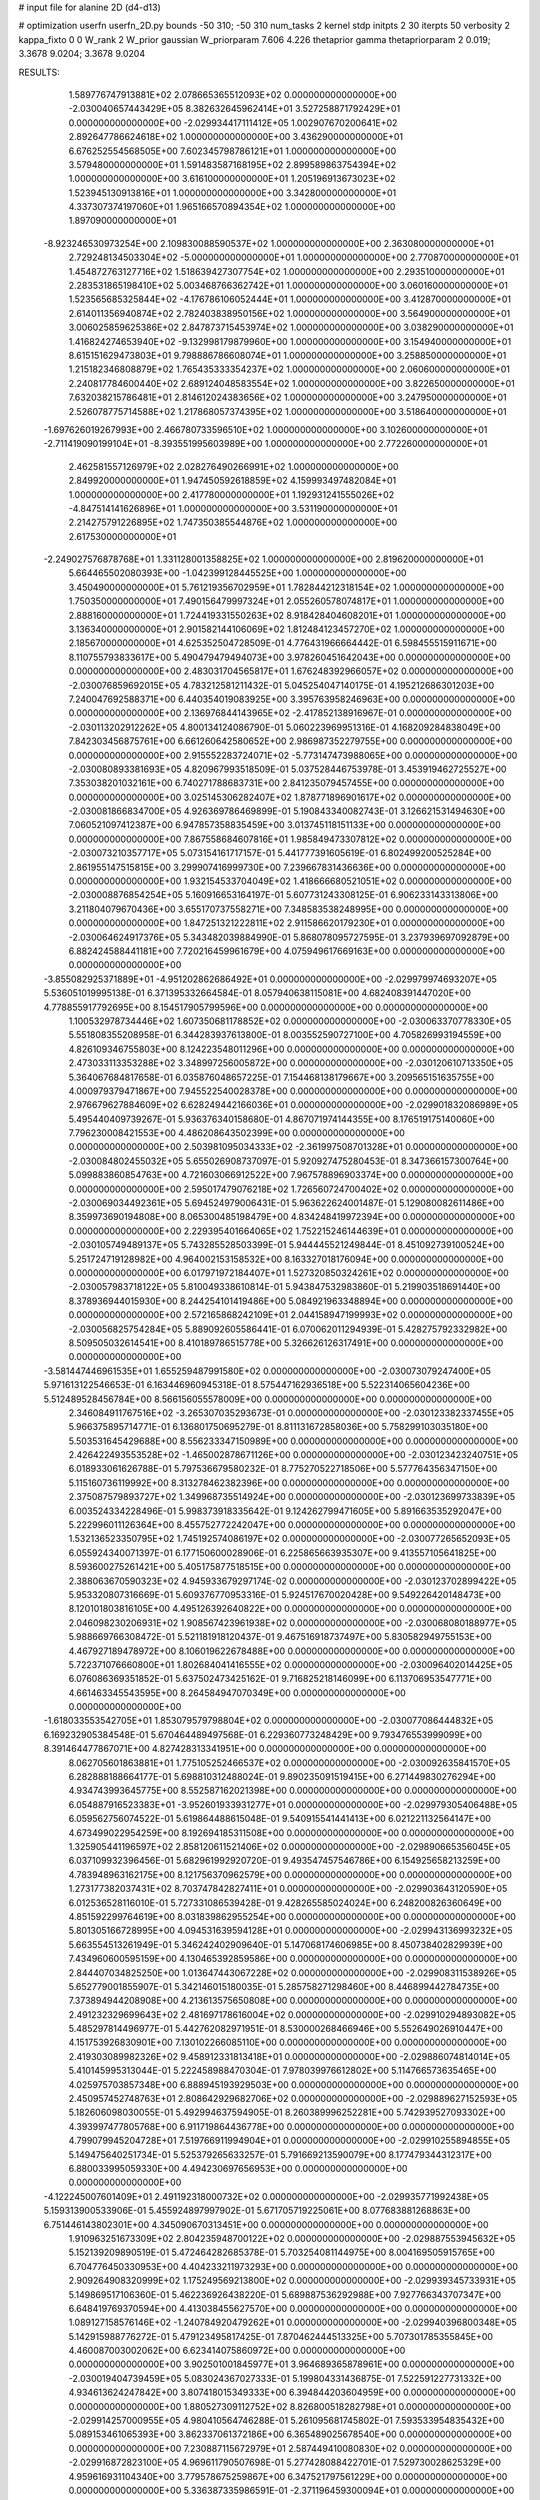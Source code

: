 # input file for alanine 2D (d4-d13)

# optimization
userfn       userfn_2D.py
bounds       -50 310; -50 310
num_tasks    2
kernel       stdp
initpts      2 30
iterpts      50
verbosity    2
kappa_fixto  0 0
W_rank       2
W_prior      gaussian
W_priorparam 7.606 4.226
thetaprior gamma
thetapriorparam 2 0.019; 3.3678 9.0204; 3.3678 9.0204


RESULTS:
  1.589776747913881E+02  2.078665365512093E+02  0.000000000000000E+00      -2.030040657443429E+05
  8.382632645962414E+01  3.527258871792429E+01  0.000000000000000E+00      -2.029934417111412E+05
  1.002907670200641E+02  2.892647786624618E+02  1.000000000000000E+00       3.436290000000000E+01
  6.676252554568505E+00  7.602345798786121E+01  1.000000000000000E+00       3.579480000000000E+01
  1.591483587168195E+02  2.899589863754394E+02  1.000000000000000E+00       3.616100000000000E+01
  1.205196913673023E+02  1.523945130913816E+01  1.000000000000000E+00       3.342800000000000E+01
  4.337307374197060E+01  1.965166570894354E+02  1.000000000000000E+00       1.897090000000000E+01
 -8.923246530973254E+00  2.109830088590537E+02  1.000000000000000E+00       2.363080000000000E+01
  2.729248134503304E+02 -5.000000000000000E+01  1.000000000000000E+00       2.770870000000000E+01
  1.454872763127716E+02  1.518639427307754E+02  1.000000000000000E+00       2.293510000000000E+01
  2.283531865198410E+02  5.003468766362742E+01  1.000000000000000E+00       3.060160000000000E+01
  1.523565685325844E+02 -4.176786106052444E+01  1.000000000000000E+00       3.412870000000000E+01
  2.614011356940874E+02  2.782403838950156E+02  1.000000000000000E+00       3.564900000000000E+01
  3.006025859625386E+02  2.847873715453974E+02  1.000000000000000E+00       3.038290000000000E+01
  1.416824274653940E+02 -9.132998179879960E+00  1.000000000000000E+00       3.154940000000000E+01
  8.615151629473803E+01  9.798886786608074E+01  1.000000000000000E+00       3.258850000000000E+01
  1.215182346808879E+02  1.765435333354237E+02  1.000000000000000E+00       2.060600000000000E+01
  2.240817784600440E+02  2.689124048583554E+02  1.000000000000000E+00       3.822650000000000E+01
  7.632038215786481E+01  2.814612024383656E+02  1.000000000000000E+00       3.247950000000000E+01
  2.526078775714588E+02  1.217868057374395E+02  1.000000000000000E+00       3.518640000000000E+01
 -1.697626019267993E+00  2.466780733596510E+02  1.000000000000000E+00       3.102600000000000E+01
 -2.711419090199104E+01 -8.393551995603989E+00  1.000000000000000E+00       2.772260000000000E+01
  2.462581557126979E+02  2.028276490266991E+02  1.000000000000000E+00       2.849920000000000E+01
  1.947450592618859E+02  4.159993497482084E+01  1.000000000000000E+00       2.417780000000000E+01
  1.192931241555026E+02 -4.847514141626896E+01  1.000000000000000E+00       3.531190000000000E+01
  2.214275791226895E+02  1.747350385544876E+02  1.000000000000000E+00       2.617530000000000E+01
 -2.249027576878768E+01  1.331128001358825E+02  1.000000000000000E+00       2.819620000000000E+01
  5.664465502080393E+00 -1.042399128445525E+00  1.000000000000000E+00       3.450490000000000E+01
  5.761219356702959E+01  1.782844212318154E+02  1.000000000000000E+00       1.750350000000000E+01
  7.490156479997324E+01  2.055260578074817E+01  1.000000000000000E+00       2.888160000000000E+01
  1.724419331550263E+02  8.918428404608201E+01  1.000000000000000E+00       3.136340000000000E+01
  2.901582144106069E+02  1.812484123457270E+02  1.000000000000000E+00       2.185670000000000E+01       4.625352504728509E-01  4.776431966664442E-01       6.598455515911671E+00  8.110755793833617E+00  5.490479479494073E+00  3.978260451642043E+00  0.000000000000000E+00  0.000000000000000E+00
  2.483031704565817E+01  1.676248392966057E+02  0.000000000000000E+00      -2.030076859692015E+05       4.783212581211432E-01  5.045254047140175E-01       4.195212686301203E+00  7.240047692588371E+00  6.440354019083925E+00  3.395763958246963E+00  0.000000000000000E+00  0.000000000000000E+00
  2.136976844143965E+02 -2.417852138916967E-01  0.000000000000000E+00      -2.030113202912262E+05       4.800134124086790E-01  5.060223969951316E-01       4.168209284838049E+00  7.842303456875761E+00  6.661260642580652E+00  2.986987352279755E+00  0.000000000000000E+00  0.000000000000000E+00
  2.915552283724071E+02 -5.773147473988065E+00  0.000000000000000E+00      -2.030080893381693E+05       4.820967993518509E-01  5.037528446753978E-01       3.453919462725527E+00  7.353038201032161E+00  6.740271788683731E+00  2.841235079457455E+00  0.000000000000000E+00  0.000000000000000E+00
  3.025145306282407E+02  1.878771896901617E+02  0.000000000000000E+00      -2.030081866834700E+05       4.926369786469899E-01  5.190843340082743E-01       3.126621531494630E+00  7.060521097412387E+00  6.947857358835459E+00  3.013745118151133E+00  0.000000000000000E+00  0.000000000000000E+00
  7.867558684607816E+01  1.985849473307812E+02  0.000000000000000E+00      -2.030073210357717E+05       5.073154161717157E-01  5.441777391605619E-01       6.802499200525284E+00  2.861955147515815E+00  3.299907416999730E+00  7.239667831436636E+00  0.000000000000000E+00  0.000000000000000E+00
  1.932154533704049E+02  1.418666680521051E+02  0.000000000000000E+00      -2.030008876854254E+05       5.160916653164197E-01  5.607731243308125E-01       6.906233143313806E+00  3.211804079670436E+00  3.655170737558271E+00  7.348583538248995E+00  0.000000000000000E+00  0.000000000000000E+00
  1.847251321222811E+02  2.911586620179230E+01  0.000000000000000E+00      -2.030064624917376E+05       5.343482039884990E-01  5.868078095727595E-01       3.237939697092879E+00  6.882424588441181E+00  7.720216459961679E+00  4.075949617669163E+00  0.000000000000000E+00  0.000000000000000E+00
 -3.855082925371889E+01 -4.951202862686492E+01  0.000000000000000E+00      -2.029979974693207E+05       5.536051019995138E-01  6.371395332664584E-01       8.057940638115081E+00  4.682408391447020E+00  4.778855917792695E+00  8.154517905799596E+00  0.000000000000000E+00  0.000000000000000E+00
  1.100532978734446E+02  1.607350681178852E+02  0.000000000000000E+00      -2.030063370778330E+05       5.551808355208958E-01  6.344283937613800E-01       8.003552590727100E+00  4.705826993194559E+00  4.826109346755803E+00  8.124223548011296E+00  0.000000000000000E+00  0.000000000000000E+00
  2.473033113353288E+02  3.348997256005872E+00  0.000000000000000E+00      -2.030120610713350E+05       5.364067684817658E-01  6.035876048657225E-01       7.154468138179667E+00  3.209565151635755E+00  4.000979379471867E+00  7.945522540028378E+00  0.000000000000000E+00  0.000000000000000E+00
  2.976679627884609E+02  6.628249442166036E+01  0.000000000000000E+00      -2.029901832086989E+05       5.495440409739267E-01  5.936376340158680E-01       4.867071974144355E+00  8.176519175140060E+00  7.796230008421553E+00  4.486208643502399E+00  0.000000000000000E+00  0.000000000000000E+00
  2.503981095034333E+02 -2.361997508701328E+01  0.000000000000000E+00      -2.030084802455032E+05       5.655026908737097E-01  5.920927475280453E-01       8.347366157300764E+00  5.099883860854763E+00  4.721603066912522E+00  7.967578896903374E+00  0.000000000000000E+00  0.000000000000000E+00
  2.595017479076218E+02  1.726560724700402E+02  0.000000000000000E+00      -2.030069034492361E+05       5.694524979006431E-01  5.963622624001487E-01       5.129080082611486E+00  8.359973690194808E+00  8.065300485198479E+00  4.834248419972394E+00  0.000000000000000E+00  0.000000000000000E+00
  2.229395401664065E+02  1.752215246144639E+01  0.000000000000000E+00      -2.030105749489137E+05       5.743285528503399E-01  5.944445521249844E-01       8.451092739100524E+00  5.251724719128982E+00  4.964002153158532E+00  8.163327018176094E+00  0.000000000000000E+00  0.000000000000000E+00
  6.017971972184407E+01  1.527320850324261E+02  0.000000000000000E+00      -2.030057983718122E+05       5.810049338610814E-01  5.943847532983860E-01       5.219903518691440E+00  8.378936944015930E+00  8.244254101419486E+00  5.084921963348894E+00  0.000000000000000E+00  0.000000000000000E+00
  2.572165868242109E+01  2.044158947199993E+02  0.000000000000000E+00      -2.030056825754284E+05       5.889092605586441E-01  6.070062011294939E-01       5.428275792332982E+00  8.509505032614541E+00  8.410189786515778E+00  5.326626126317491E+00  0.000000000000000E+00  0.000000000000000E+00
 -3.581447446961535E+01  1.655259487991580E+02  0.000000000000000E+00      -2.030073079247400E+05       5.971613122546653E-01  6.163446960945318E-01       8.575447162936518E+00  5.522314065604236E+00  5.512489528456784E+00  8.566156055578009E+00  0.000000000000000E+00  0.000000000000000E+00
  2.346084911767516E+02 -3.265307035293673E-01  0.000000000000000E+00      -2.030123382337455E+05       5.966375895714771E-01  6.136801750695279E-01       8.811131672858036E+00  5.758299103035180E+00  5.503531645429688E+00  8.556233347150989E+00  0.000000000000000E+00  0.000000000000000E+00
  2.426422493553528E+02 -1.465002878671126E+00  0.000000000000000E+00      -2.030123423240751E+05       6.018933061626788E-01  5.797536679580232E-01       8.775270522718506E+00  5.577764356347150E+00  5.115160736119992E+00  8.313278462382396E+00  0.000000000000000E+00  0.000000000000000E+00
  2.375087579893727E+02  1.349968735514924E+00  0.000000000000000E+00      -2.030123699733839E+05       6.003524334228496E-01  5.998373918335642E-01       9.124262799471605E+00  5.891663535292047E+00  5.222996011126364E+00  8.455752772242047E+00  0.000000000000000E+00  0.000000000000000E+00
  1.532136523350795E+02  1.745192574086197E+02  0.000000000000000E+00      -2.030077265652093E+05       6.055924340071397E-01  6.177150600028906E-01       6.225865663935307E+00  9.413557105641825E+00  8.593600275261421E+00  5.405175877518515E+00  0.000000000000000E+00  0.000000000000000E+00
  2.388063670590323E+02  4.945933679297174E-02  0.000000000000000E+00      -2.030123702899422E+05       5.953320807316669E-01  5.609376770953316E-01       5.924517670020428E+00  9.549226420148473E+00  8.120101803816105E+00  4.495126392640822E+00  0.000000000000000E+00  0.000000000000000E+00
  2.046098230206931E+02  1.908567423961938E+02  0.000000000000000E+00      -2.030068080188977E+05       5.988669766308472E-01  5.521181918120437E-01       9.467516918737497E+00  5.830582949755153E+00  4.467927189478972E+00  8.106019622678488E+00  0.000000000000000E+00  0.000000000000000E+00
  5.722371076660800E+01  1.802684041416555E+02  0.000000000000000E+00      -2.030096402014425E+05       6.076086369351852E-01  5.637502473425162E-01       9.716825218146099E+00  6.113706953547771E+00  4.661463345543595E+00  8.264584947070349E+00  0.000000000000000E+00  0.000000000000000E+00
 -1.618033553542705E+01  1.853079579798804E+02  0.000000000000000E+00      -2.030077086444832E+05       6.169232905384548E-01  5.670464489497568E-01       6.229360773248429E+00  9.793476553999099E+00  8.391464477867071E+00  4.827428313341951E+00  0.000000000000000E+00  0.000000000000000E+00
  8.062705601863881E+01  1.775105252466537E+02  0.000000000000000E+00      -2.030092635841570E+05       6.282888188664177E-01  5.698810312488024E-01       9.890235091519415E+00  6.271449830276294E+00  4.934743993645775E+00  8.552587162021398E+00  0.000000000000000E+00  0.000000000000000E+00
  6.054887916523383E+01 -3.952601933931277E+01  0.000000000000000E+00      -2.029979305406488E+05       6.059562756074522E-01  5.619864488615048E-01       9.540915541441413E+00  6.021221132564147E+00  4.673499022954259E+00  8.192694185311508E+00  0.000000000000000E+00  0.000000000000000E+00
  1.325905441196597E+02  2.858120611521406E+02  0.000000000000000E+00      -2.029890665356045E+05       6.037109932396456E-01  5.682961992920720E-01       9.493547457546786E+00  6.154925658213259E+00  4.783948963162175E+00  8.121756370962579E+00  0.000000000000000E+00  0.000000000000000E+00
  1.273177382037431E+02  8.703747842827411E+01  0.000000000000000E+00      -2.029903643120590E+05       6.012536528116010E-01  5.727331086539428E-01       9.428265585024024E+00  6.248200826360649E+00  4.851592299764619E+00  8.031839862955254E+00  0.000000000000000E+00  0.000000000000000E+00
  5.801305166728995E+00  4.094531639594128E+01  0.000000000000000E+00      -2.029943136993232E+05       5.663554513261949E-01  5.346242402909640E-01       5.147068174606985E+00  8.450738402829939E+00  7.434960600595159E+00  4.130465392859586E+00  0.000000000000000E+00  0.000000000000000E+00
  2.844407034825250E+00  1.013647443067228E+02  0.000000000000000E+00      -2.029908311538926E+05       5.652779001855907E-01  5.342146015180035E-01       5.285758271298460E+00  8.446899442784735E+00  7.373894944208908E+00  4.213613575650808E+00  0.000000000000000E+00  0.000000000000000E+00
  2.491232329699643E+02  2.481697178616004E+02  0.000000000000000E+00      -2.029910294893082E+05       5.485297814496977E-01  5.442762082971951E-01       8.530000268466946E+00  5.552649026910447E+00  4.151753926830901E+00  7.130102266085110E+00  0.000000000000000E+00  0.000000000000000E+00
  2.419303089982326E+02  9.458912331813418E+01  0.000000000000000E+00      -2.029886074814014E+05       5.410145995313044E-01  5.222458988470304E-01       7.978039976612802E+00  5.114766573635465E+00  4.025975703857348E+00  6.888945193929503E+00  0.000000000000000E+00  0.000000000000000E+00
  2.450957452748763E+01  2.808642929682706E+02  0.000000000000000E+00      -2.029889627152593E+05       5.182606098030055E-01  5.492994637594905E-01       8.260389996252281E+00  5.742939527093302E+00  4.393997477805768E+00  6.911719864436778E+00  0.000000000000000E+00  0.000000000000000E+00
  4.799079945204728E+01  7.519766911994904E+01  0.000000000000000E+00      -2.029910255894855E+05       5.149475640251734E-01  5.525379265633257E-01       5.791669213590079E+00  8.177479344312317E+00  6.880033995059330E+00  4.494230697656953E+00  0.000000000000000E+00  0.000000000000000E+00
 -4.122245007601409E+01  2.491192318000732E+02  0.000000000000000E+00      -2.029935771992438E+05       5.159313900533906E-01  5.455924897997902E-01       5.671705719225061E+00  8.077683881268863E+00  6.751446143802301E+00  4.345090670313451E+00  0.000000000000000E+00  0.000000000000000E+00
  1.910963251673309E+02  2.804235948700122E+02  0.000000000000000E+00      -2.029887553945632E+05       5.152139209890519E-01  5.472464282685378E-01       5.703254081144975E+00  8.004169505915765E+00  6.704776450330953E+00  4.404233211973293E+00  0.000000000000000E+00  0.000000000000000E+00
  2.909264908320999E+02  1.175249569213800E+02  0.000000000000000E+00      -2.029939345733931E+05       5.149869517106360E-01  5.462236926438220E-01       5.689887536292988E+00  7.927766343707347E+00  6.648419769370594E+00  4.413038455627570E+00  0.000000000000000E+00  0.000000000000000E+00
  1.089127158576146E+02 -1.240784920479262E+01  0.000000000000000E+00      -2.029940396800348E+05       5.142915988776272E-01  5.479123495817425E-01       7.870462444513325E+00  5.707301785355845E+00  4.460087003002062E+00  6.623414075860972E+00  0.000000000000000E+00  0.000000000000000E+00
  3.902501001845977E+01  3.964689365878961E+00  0.000000000000000E+00      -2.030019404739459E+05       5.083024367027333E-01  5.199804331436875E-01       7.522591227731332E+00  4.934613624247842E+00  3.807418015349333E+00  6.394844203604959E+00  0.000000000000000E+00  0.000000000000000E+00
  1.880527309112752E+02  8.826800518282798E+01  0.000000000000000E+00      -2.029914257000955E+05       4.980410564746288E-01  5.261095681745802E-01       7.593533954835432E+00  5.089153461065393E+00  3.862337061372186E+00  6.365489025678540E+00  0.000000000000000E+00  0.000000000000000E+00
  7.230887115672979E+01  2.587449410080830E+02  0.000000000000000E+00      -2.029916872823100E+05       4.969611790507698E-01  5.277428088422701E-01       7.529730028625329E+00  4.959616931104340E+00  3.779578675259867E+00  6.347521797561229E+00  0.000000000000000E+00  0.000000000000000E+00
  5.336387335986591E-01 -2.371196459300094E+01  0.000000000000000E+00      -2.029910944104509E+05       4.881088282940990E-01  5.260531325193791E-01       7.747570981909361E+00  5.492737962425611E+00  4.053571939556136E+00  6.308377190056287E+00  0.000000000000000E+00  0.000000000000000E+00
 -2.952046891039353E+01  8.343557610895711E+01  0.000000000000000E+00      -2.029887080670263E+05       4.904204430440911E-01  5.169618310874528E-01       5.336611524635552E+00  7.574411691788502E+00  6.214748070071828E+00  3.976144491426329E+00  0.000000000000000E+00  0.000000000000000E+00
  1.524571949956722E+02  1.191953420990664E+02  0.000000000000000E+00      -2.029950530755014E+05       4.876603729503635E-01  5.095443989893659E-01       7.413471458921681E+00  5.148318410977518E+00  3.857146174295627E+00  6.123622372791500E+00  0.000000000000000E+00  0.000000000000000E+00
  1.216405349924944E+02  2.388331666230473E+02  0.000000000000000E+00      -2.029949146932203E+05       4.877996234847631E-01  5.114213064980528E-01       5.127501822397006E+00  7.378354913717723E+00  6.098836611870174E+00  3.847878719470477E+00  0.000000000000000E+00  0.000000000000000E+00
 -3.418115946848852E+01  2.835849798539067E+01  0.000000000000000E+00      -2.029927178661776E+05       4.953634720483913E-01  4.890119166472950E-01       7.221323171151525E+00  4.793814371069281E+00  3.621101813958782E+00  6.046526723318485E+00  0.000000000000000E+00  0.000000000000000E+00
  1.899186524220332E+02  2.404842759268045E+02  0.000000000000000E+00      -2.029937548113760E+05       4.964246434438220E-01  4.912899837840623E-01       4.803251153907317E+00  7.209160006111009E+00  6.060675036613986E+00  3.654833930125894E+00  0.000000000000000E+00  0.000000000000000E+00
  1.527605889297609E+02 -2.769388354020511E+01  0.000000000000000E+00      -2.029935826962713E+05       5.006415344858588E-01  4.864622423623236E-01       7.162329307892839E+00  4.779031609716552E+00  3.659887131960889E+00  6.043485658061355E+00  0.000000000000000E+00  0.000000000000000E+00
  8.867592525992228E+01  1.078309365228072E+02  0.000000000000000E+00      -2.029923169660282E+05       5.000393207042029E-01  4.871666352360002E-01       7.117657537722522E+00  4.785151395474702E+00  3.686074357882321E+00  6.018409399500527E+00  0.000000000000000E+00  0.000000000000000E+00